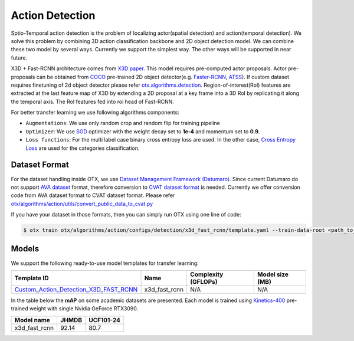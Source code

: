 Action Detection
================

Sptio-Temporal action detection is the problem of localizing actor(spatial detection) and action(temporal detection). We solve this problem by combining 3D action classification backbone and 2D object detection model. We can combine these two model by several ways. Currently we support the simplest way. The other ways will be supported in near future.

X3D + Fast-RCNN architecture comes from `X3D paper <https://arxiv.org/abs/2004.04730>`_. This model requires pre-computed actor proposals. Actor pre-proposals can be obtained from `COCO <https://cocodataset.org/#home>`_ pre-trained 2D object detector(e.g. `Faster-RCNN <https://arxiv.org/abs/1506.01497>`_, `ATSS <https://arxiv.org/abs/1912.02424>`_). If custom dataset requires finetuning of 2d object detector please refer `otx.algorithms.detection <../object_detection/object_detection.rst>`_. Region-of-interest(RoI) features are extracted at the last feature map of X3D by extending a 2D proposal at a key frame into a 3D RoI by replicating it along the temporal axis. The RoI features fed into roi head of Fast-RCNN.

For better transfer learning we use following algorithms components:

- ``Augmentations``: We use only random crop and random flip for training pipeline

- ``Optimizer``: We use `SGD <https://en.wikipedia.org/wiki/Stochastic_gradient_descent>`_ optimizer with the weight decay set to **1e-4** and momentum set to **0.9**.

- ``Loss functions``: For the multi label case binary cross entropy loss are used. In the other case, `Cross Entropy Loss <https://en.wikipedia.org/wiki/Cross_entropy>`_ are used for the categories classification.

**************
Dataset Format
**************

For the dataset handling inside OTX, we use `Dataset Management Framework (Datumaro) <https://github.com/openvinotoolkit/datumaro>`_. Since current Datumaro do not support `AVA dataset <http://research.google.com/ava/>`_ format, therefore conversion to `CVAT dataset format <https://opencv.github.io/cvat/docs/manual/advanced/xml_format/>`_ is needed. Currently we offer conversion code from AVA dataset format to CVAT dataset format. Please refer
`otx/algorithms/action/utils/convert_public_data_to_cvat.py <https://github.com/openvinotoolkit/training_extensions/blob/develop/otx/algorithms/action/utils/convert_public_data_to_cvat.py>`_

If you have your dataset in those formats, then you can simply run OTX using one line of code:

.. code-block:: 

    $ otx train otx/algorithms/action/configs/detection/x3d_fast_rcnn/template.yaml --train-data-root <path_to_data_root/train> --val-data-root <path_to_data_root/val>

******
Models
******

We support the following ready-to-use model templates for transfer learning:

+-----------------------------------------------------------------------------------------------------------------------------------------------------------------------------------------+---------------+---------------------+-------------------------+
| Template ID                                                                                                                                                                             | Name          | Complexity (GFLOPs) | Model size (MB)         |
+=========================================================================================================================================================================================+===============+=====================+=========================+
| `Custom_Action_Detection_X3D_FAST_RCNN <https://github.com/openvinotoolkit/training_extensions/blob/develop/otx/algorithms/action/configs/detection/x3d_fast_rcnn/template.yaml>`_      | x3d_fast_rcnn | N/A                 | N/A                     |
+-----------------------------------------------------------------------------------------------------------------------------------------------------------------------------------------+---------------+---------------------+-------------------------+

In the table below the **mAP** on some academic datasets are presented. Each model is trained using `Kinetics-400 <https://www.deepmind.com/open-source/kinetics>`_ pre-trained weight with single Nvidia GeForce RTX3090.

+----------------+-------+-----------+
| Model name     | JHMDB | UCF101-24 |
+================+=======+===========+
| x3d_fast_rcnn  | 92.14 |   80.7    |
+----------------+-------+-----------+
